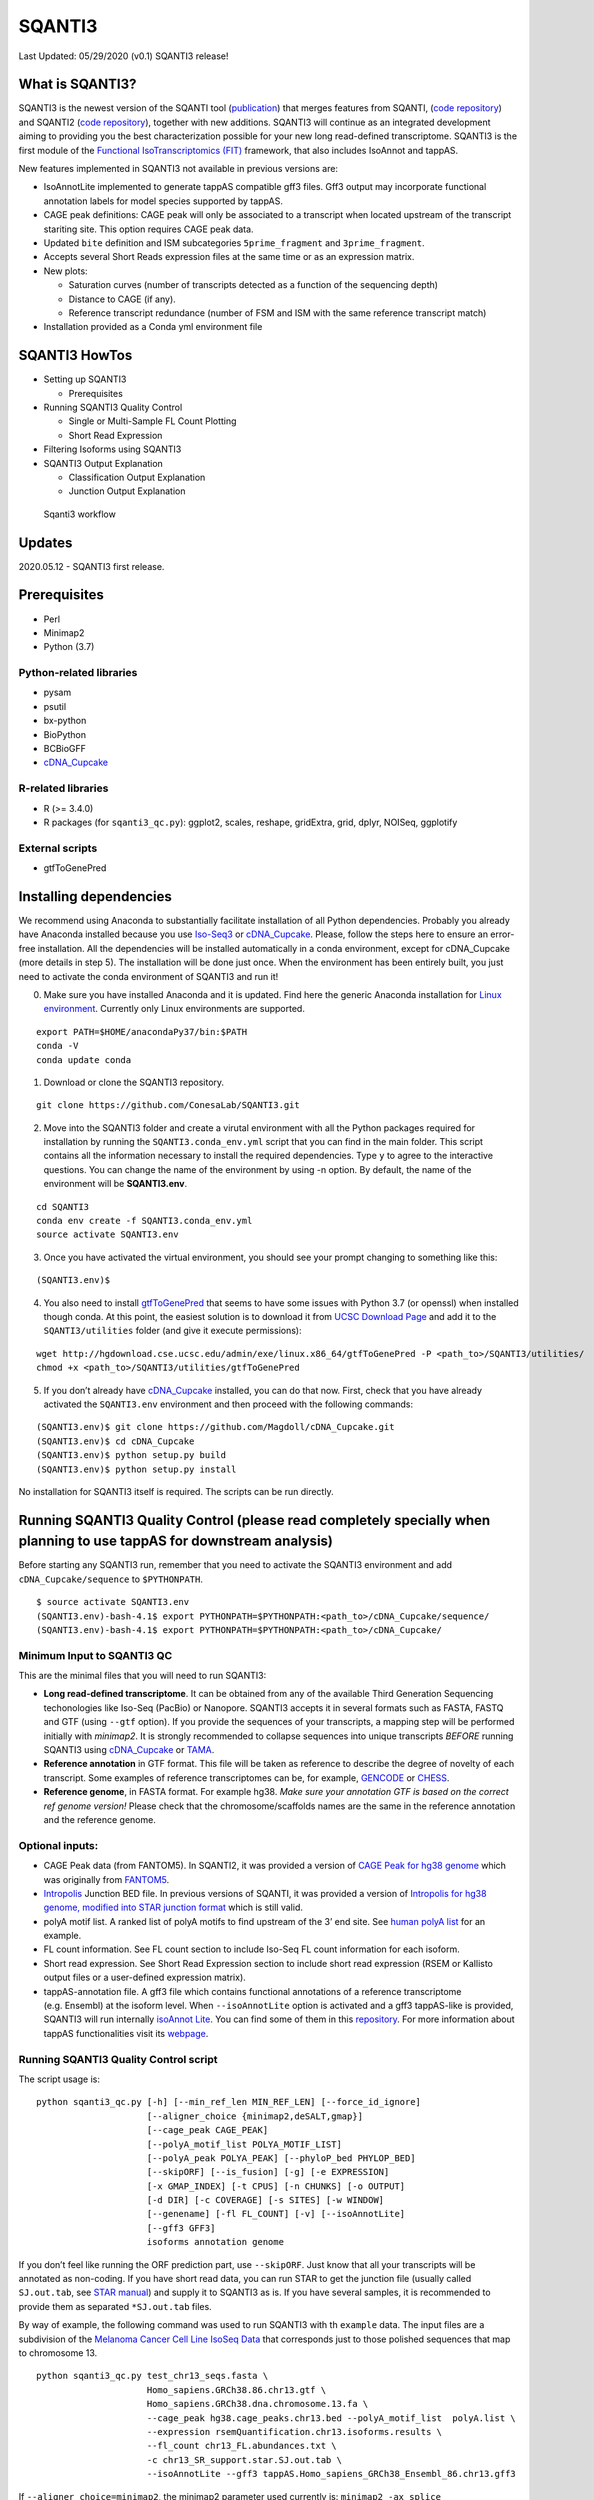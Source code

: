 SQANTI3
=======

Last Updated: 05/29/2020 (v0.1) SQANTI3 release!

What is SQANTI3?
----------------

SQANTI3 is the newest version of the SQANTI tool
(`publication <https://www.ncbi.nlm.nih.gov/pmc/articles/PMC5848618/>`__)
that merges features from SQANTI, (`code
repository <https://github.com/ConesaLab/SQANTI>`__) and SQANTI2 (`code
repository <https://github.com/Magdoll/SQANTI2>`__), together with new
additions. SQANTI3 will continue as an integrated development aiming to
providing you the best characterization possible for your new long
read-defined transcriptome. SQANTI3 is the first module of the
`Functional IsoTranscriptomics (FIT) <https://tappas.org/>`__ framework,
that also includes IsoAnnot and tappAS.

New features implemented in SQANTI3 not available in previous versions
are:

-  IsoAnnotLite implemented to generate tappAS compatible gff3 files.
   Gff3 output may incorporate functional annotation labels for model
   species supported by tappAS.
-  CAGE peak definitions: CAGE peak will only be associated to a
   transcript when located upstream of the transcript stariting site.
   This option requires CAGE peak data.
-  Updated ``bite`` definition and ISM subcategories ``5prime_fragment``
   and ``3prime_fragment``.
-  Accepts several Short Reads expression files at the same time or as
   an expression matrix.
-  New plots:

   -  Saturation curves (number of transcripts detected as a function of
      the sequencing depth)
   -  Distance to CAGE (if any).
   -  Reference transcript redundance (number of FSM and ISM with the
      same reference transcript match)

-  Installation provided as a Conda yml environment file

SQANTI3 HowTos
--------------

-  Setting up SQANTI3

   -   Prerequisites

-  Running SQANTI3 Quality Control

   -  Single or Multi-Sample FL Count Plotting
   -  Short Read Expression

-  Filtering Isoforms using SQANTI3
-  SQANTI3 Output Explanation

   -  Classification Output Explanation
   -  Junction Output Explanation

.. figure:: https://github.com/FJPardoPalacios/public_figures/blob/master/SQ3_qc.png
   :alt: Sqanti3 workflow

   Sqanti3 workflow

Updates
-------

2020.05.12 - SQANTI3 first release.

Prerequisites
-------------

-  Perl
-  Minimap2
-  Python (3.7)

Python-related libraries
~~~~~~~~~~~~~~~~~~~~~~~~

-  pysam
-  psutil
-  bx-python
-  BioPython
-  BCBioGFF
-  `cDNA_Cupcake <https://github.com/Magdoll/cDNA_Cupcake/wiki/Cupcake-ToFU:-supporting-scripts-for-Iso-Seq-after-clustering-step#install>`__

R-related libraries
~~~~~~~~~~~~~~~~~~~

-  R (>= 3.4.0)
-  R packages (for ``sqanti3_qc.py``): ggplot2, scales, reshape,
   gridExtra, grid, dplyr, NOISeq, ggplotify

External scripts
~~~~~~~~~~~~~~~~

-  gtfToGenePred

Installing dependencies
-----------------------

We recommend using Anaconda to substantially facilitate installation of
all Python dependencies. Probably you already have Anaconda installed
because you use
`Iso-Seq3 <https://github.com/PacificBiosciences/IsoSeq_SA3nUP/wiki/Tutorial:-Installing-and-Running-Iso-Seq-3-using-Conda>`__
or
`cDNA_Cupcake <https://github.com/Magdoll/cDNA_Cupcake/wiki/Cupcake-ToFU:-supporting-scripts-for-Iso-Seq-after-clustering-step>`__.
Please, follow the steps here to ensure an error-free installation. All
the dependencies will be installed automatically in a conda environment,
except for cDNA_Cupcake (more details in step 5). The installation will
be done just once. When the environment has been entirely built, you
just need to activate the conda environment of SQANTI3 and run it!

(0) Make sure you have installed Anaconda and it is updated. Find here
    the generic Anaconda installation for `Linux
    environment <http://docs.continuum.io/anaconda/install/#linux-install>`__.
    Currently only Linux environments are supported.

::

   export PATH=$HOME/anacondaPy37/bin:$PATH
   conda -V
   conda update conda

(1) Download or clone the SQANTI3 repository.

::

    git clone https://github.com/ConesaLab/SQANTI3.git

(2) Move into the SQANTI3 folder and create a virutal environment with
    all the Python packages required for installation by running the
    ``SQANTI3.conda_env.yml`` script that you can find in the main
    folder. This script contains all the information necessary to
    install the required dependencies. Type ``y`` to agree to the
    interactive questions. You can change the name of the environment by
    using -n option. By default, the name of the environment will be
    **SQANTI3.env**.

::

   cd SQANTI3
   conda env create -f SQANTI3.conda_env.yml
   source activate SQANTI3.env

(3) Once you have activated the virtual environment, you should see your
    prompt changing to something like this:

::

   (SQANTI3.env)$

(4) You also need to install
    `gtfToGenePred <https://bioconda.github.io/recipes/ucsc-gtftogenepred/README.html>`__
    that seems to have some issues with Python 3.7 (or openssl) when
    installed though conda. At this point, the easiest solution is to
    download it from `UCSC Download
    Page <http://hgdownload.cse.ucsc.edu/admin/exe/linux.x86_64/>`__ and
    add it to the ``SQANTI3/utilities`` folder (and give it execute
    permissions):

::

   wget http://hgdownload.cse.ucsc.edu/admin/exe/linux.x86_64/gtfToGenePred -P <path_to>/SQANTI3/utilities/
   chmod +x <path_to>/SQANTI3/utilities/gtfToGenePred 

(5) If you don’t already have
    `cDNA_Cupcake <https://github.com/Magdoll/cDNA_Cupcake/wiki/Cupcake-ToFU:-supporting-scripts-for-Iso-Seq-after-clustering-step#install>`__
    installed, you can do that now. First, check that you have already
    activated the ``SQANTI3.env`` environment and then proceed with the
    following commands:

::

   (SQANTI3.env)$ git clone https://github.com/Magdoll/cDNA_Cupcake.git
   (SQANTI3.env)$ cd cDNA_Cupcake
   (SQANTI3.env)$ python setup.py build
   (SQANTI3.env)$ python setup.py install

No installation for SQANTI3 itself is required. The scripts can be run
directly.

Running SQANTI3 Quality Control (please read completely specially when planning to use tappAS for downstream analysis)
----------------------------------------------------------------------------------------------------------------------

Before starting any SQANTI3 run, remember that you need to activate the
SQANTI3 environment and add ``cDNA_Cupcake/sequence`` to
``$PYTHONPATH``.

::

   $ source activate SQANTI3.env
   (SQANTI3.env)-bash-4.1$ export PYTHONPATH=$PYTHONPATH:<path_to>/cDNA_Cupcake/sequence/
   (SQANTI3.env)-bash-4.1$ export PYTHONPATH=$PYTHONPATH:<path_to>/cDNA_Cupcake/

Minimum Input to SQANTI3 QC
~~~~~~~~~~~~~~~~~~~~~~~~~~~

This are the minimal files that you will need to run SQANTI3:

-  **Long read-defined transcriptome**. It can be obtained from any of
   the available Third Generation Sequencing techonologies like Iso-Seq
   (PacBio) or Nanopore. SQANTI3 accepts it in several formats such as
   FASTA, FASTQ and GTF (using ``--gtf`` option). If you provide the
   sequences of your transcripts, a mapping step will be performed
   initially with *minimap2*. It is strongly recommended to collapse
   sequences into unique transcripts *BEFORE* running SQANTI3 using
   `cDNA_Cupcake <https://github.com/Magdoll/cDNA_Cupcake/wiki/Cupcake-ToFU:-supporting-scripts-for-Iso-Seq-after-clustering-step#collapse>`__
   or `TAMA <https://github.com/GenomeRIK/tama/wiki>`__.

-  **Reference annotation** in GTF format. This file will be taken as
   reference to describe the degree of novelty of each transcript. Some
   examples of reference transcriptomes can be, for example,
   `GENCODE <https://www.gencodegenes.org/releases/current.html>`__ or
   `CHESS <http://ccb.jhu.edu/chess/>`__.

-  **Reference genome**, in FASTA format. For example hg38. *Make sure
   your annotation GTF is based on the correct ref genome version!*
   Please check that the chromosome/scaffolds names are the same in the
   reference annotation and the reference genome.

Optional inputs:
~~~~~~~~~~~~~~~~

-  CAGE Peak data (from FANTOM5). In SQANTI2, it was provided a version
   of `CAGE Peak for hg38
   genome <https://github.com/Magdoll/images_public/blob/master/SQANTI2_support_data/hg38.cage_peak_phase1and2combined_coord.bed.gz>`__
   which was originally from
   `FANTOM5 <http://fantom.gsc.riken.jp/5/datafiles/latest/extra/CAGE_peaks/>`__.

-  `Intropolis <https://github.com/nellore/intropolis/blob/master/README.md>`__
   Junction BED file. In previous versions of SQANTI, it was provided a
   version of `Intropolis for hg38 genome, modified into STAR junction
   format <https://github.com/Magdoll/images_public/tree/master/SQANTI2_support_data>`__
   which is still valid.

-  polyA motif list. A ranked list of polyA motifs to find upstream of
   the 3’ end site. See `human polyA
   list <https://raw.githubusercontent.com/Magdoll/images_public/master/SQANTI2_support_data/human.polyA.list.txt>`__
   for an example.

-  FL count information. See FL count section to include Iso-Seq FL
   count information for each isoform.

-  Short read expression. See Short Read Expression section to include
   short read expression (RSEM or Kallisto output files or a
   user-defined expression matrix).

-  tappAS-annotation file. A gff3 file which contains functional
   annotations of a reference transcriptome (e.g. Ensembl) at the
   isoform level. When ``--isoAnnotLite`` option is activated and a gff3
   tappAS-like is provided, SQANTI3 will run internally `isoAnnot
   Lite <https://isoannot.tappas.org/isoannot-lite/>`__. You can find
   some of them in this
   `repository <http://app.tappas.org/resources/downloads/gffs/>`__. For
   more information about tappAS functionalities visit its
   `webpage <https://app.tappas.org/>`__.

Running SQANTI3 Quality Control script
~~~~~~~~~~~~~~~~~~~~~~~~~~~~~~~~~~~~~~

The script usage is:

::

   python sqanti3_qc.py [-h] [--min_ref_len MIN_REF_LEN] [--force_id_ignore]
                        [--aligner_choice {minimap2,deSALT,gmap}]
                        [--cage_peak CAGE_PEAK]
                        [--polyA_motif_list POLYA_MOTIF_LIST]
                        [--polyA_peak POLYA_PEAK] [--phyloP_bed PHYLOP_BED]
                        [--skipORF] [--is_fusion] [-g] [-e EXPRESSION]
                        [-x GMAP_INDEX] [-t CPUS] [-n CHUNKS] [-o OUTPUT]
                        [-d DIR] [-c COVERAGE] [-s SITES] [-w WINDOW]
                        [--genename] [-fl FL_COUNT] [-v] [--isoAnnotLite]
                        [--gff3 GFF3]
                        isoforms annotation genome

If you don’t feel like running the ORF prediction part, use
``--skipORF``. Just know that all your transcripts will be annotated as
non-coding. If you have short read data, you can run STAR to get the
junction file (usually called ``SJ.out.tab``, see `STAR
manual <https://github.com/alexdobin/STAR/blob/master/doc/STARmanual.pdf>`__)
and supply it to SQANTI3 as is. If you have several samples, it is
recommended to provide them as separated ``*SJ.out.tab`` files.

By way of example, the following command was used to run SQANTI3 with th
``example`` data. The input files are a subdivision of the `Melanoma
Cancer Cell Line IsoSeq
Data <https://github.com/PacificBiosciences/DevNet/wiki/Melanoma--Cancer-Cell-Line-Iso-Seq-Data>`__
that corresponds just to those polished sequences that map to chromosome
13.

::

   python sqanti3_qc.py test_chr13_seqs.fasta \
                        Homo_sapiens.GRCh38.86.chr13.gtf \
                        Homo_sapiens.GRCh38.dna.chromosome.13.fa \
                        --cage_peak hg38.cage_peaks.chr13.bed --polyA_motif_list  polyA.list \
                        --expression rsemQuantification.chr13.isoforms.results \
                        --fl_count chr13_FL.abundances.txt \
                        -c chr13_SR_support.star.SJ.out.tab \
                        --isoAnnotLite --gff3 tappAS.Homo_sapiens_GRCh38_Ensembl_86.chr13.gff3
                        

If ``--aligner_choice=minimap2``, the minimap2 parameter used currently
is: ``minimap2 -ax splice --secondary=no -C5 -O6,24 -B4 -uf``.

If ``--aligner_choice=deSALT``, the deSALT parameter used currently is:
``deSALT aln -x ccs``.

If ``--aligner_choice=gmap``, the GMAP parameter used currently is:
``gmap --cross-species -n 1 --max-intronlength-middle=2000000 --max-intronlength-ends=2000000 -L 3000000 -f samse -z sense_force``
. Remember to build the GMAP index of the genome previously and provide
its path through ``-x`` option.

There are two options related to parallelization. The first is ``-t``
(``--cpus``) that designates the number of CPUs used by the aliger. If
your input is GTF (using ``--gtf`` option), the ``-t`` option has no
effect. The second is ``-n`` (``--chunks``) that chunks the input (GTF
or fasta) into chunks and run SQANTI3 in parallel before combining them.
Note that if you have ``-t 30 -n 10``, then each chunk gets (30/10=3)
CPUs.

SQANTI3 Quality Control Output
~~~~~~~~~~~~~~~~~~~~~~~~~~~~~~

You can look at the
`example_out <https://github.com/ConesaLab/SQANTI3/tree/master/example/example_out>`__
subfolder for a sample output. The PDF file shows all the figures drawn
using R script
`SQANTI3_report.R <https://github.com/ConesaLab/SQANTI3/blob/tree/master/utilities/SQANTI3_report.R>`__,
taking the ``melanoma_chr13_classification.txt`` and
``melanoma_chr13_junctions.txt`` of the same folder as input. If you
know R well, you are free to modify the R script to add new figures! We
will be constantly adding new figures as well, so check out the updates
section

Detailed explanation of ``_classification.txt`` and ``_junctions.txt``
below.

Single or Multi-Sample FL Count Plotting
~~~~~~~~~~~~~~~~~~~~~~~~~~~~~~~~~~~~~~~~

``sqanti3_qc.py`` supports single or multi-sample FL counts from PacBio
Iso-Seq pipeline. There are three acceptable formats.

Single Sample FL Count
^^^^^^^^^^^^^^^^^^^^^^

A single sample FL Count file is automatically produced by the Iso-Seq
With Mapping pipeline in
`SMRTLink/SMRTAnalysis <https://www.pacb.com/products-and-services/analytical-software/>`__
with the following format:

::

   #
   # -----------------
   # Field explanation
   # -----------------
   # count_fl: Number of associated FL reads
   # norm_fl: count_fl / total number of FL reads, mapped or unmapped
   # Total Number of FL reads: 1065
   #
   pbid    count_fl        norm_fl
   PB.1.1  2       1.8779e-03
   PB.1.2  6       5.6338e-03
   PB.1.3  3       2.8169e-03
   PB.2.1  3       2.8169e-03
   PB.3.1  2       1.8779e-03
   PB.4.1  8       7.5117e-03

Multi Sample Chained FL Count
^^^^^^^^^^^^^^^^^^^^^^^^^^^^^

A multi-sample FL Count file produced by the
`chain_samples.py <https://github.com/Magdoll/cDNA_Cupcake/wiki/Cupcake-ToFU:-supporting-scripts-for-Iso-Seq-after-clustering-step#chain>`__
script in Cupcake will have the following format:

========= ======= =======
superPBID sample1 sample2
========= ======= =======
PB.1.2    3       NA
PB.2.1    2       NA
PB.3.1    2       2
PB.3.2    5       3
PB.3.3    5       2
========= ======= =======

This is a tab-delimited file.

Multi Sample Demux FL Count
^^^^^^^^^^^^^^^^^^^^^^^^^^^

A multi-sample Demux FL Count file produced by the
`demux_isoseq_with_genome.py <https://github.com/Magdoll/cDNA_Cupcake/wiki/Tutorial:-Demultiplexing-SMRT-Link-Iso-Seq-Jobs>`__
script in Cupcake will have the following format:

::

   id,sample1,sample2
   PB.1.1,3,10
   PB.1.2,0,11
   PB.1.3,4,4

This is a comma-delimited file.

SQANTI3 output of FL Count information
^^^^^^^^^^^^^^^^^^^^^^^^^^^^^^^^^^^^^^

For each sample provided through the ``--fl_count`` option,
``sqanti3_qc.py`` will create a column in the ``_classification.txt``
output file that is ``FL.<sample>``. Note that this is the raw FL count
provided. The sum of all the FL reads accross the samples associated to
one transcript will be recorded in th ``FL`` column of the
``_classification.txt`` output file.

When plotted, the script
`SQANTI3_report.R <ConesaLab/SQANTI3/blob/tree/master/utilities/SQANTI3_report.R>`__
will convert the FL counts to TPM using the formula:

::

                              raw FL count for PB.X.Y in sample1
   FL_TPM(PB.X.Y,sample1) = ------------------------------------- x 10^6
                                  total FL count in sample1

Two additional columns, ``FL_TPM.<sample>`` and
``FL_TPM.<sample>_log10`` will be added and output to a new
classification file with the suffix ``_classification_TPM.txt``. Please,
do not mix up ``_classification_TPM.txt`` and ``_classification.txt``
files. The one used in subsequent scripts (filtering, future isoAnnot,
etc.) will be the ``_classification.txt`` one.

Short Read Expression
~~~~~~~~~~~~~~~~~~~~~

Use ``--expression`` to optionally provide short read expression data.
Two formats are supported if you input one file per sample. In any case,
you can provide several expression data files as a chain of
comma-separated paths or by providing a directory were ONLY expression
data is present. If more than one file is provided, ``iso_exp`` column
will represent the average expression value accross all the files.

There is also the possibility of using as input an expression matrix, as
a tab-separated file, in which each transcript will be a row and each
sample/replicate a column. Transcript idientifiers must be the same than
the ones described in the *Long read-defined transcriptome* used as
input and the name for that column must be ``ID``. The rest of the
column names in the header should be the sample/replicate identifier.

Kallisto Expression Input
^^^^^^^^^^^^^^^^^^^^^^^^^

Kallisto expression files have the format:

::

   target_id   length  eff_length  est_counts  tpm
   PB.1.1  1730    1447.8  0   0
   PB.1.3  1958    1675.8  0   0
   PB.2.1  213 54.454  0   0
   PB.2.2  352 126.515 0   0
   PB.3.1  153 40.3918 0   0
   PB.4.1  1660    1377.8  0   0
   PB.5.1  2767    2484.8  0   0

RSEM Expression Input
^^^^^^^^^^^^^^^^^^^^^

RSEM expression files have the format:

::

   transcript_id   gene_id length  effective_length        expected_count  TPM     FPKM    IsoPct  posterior_mean_count    posterior_standard
   _deviation_of_count     pme_TPM pme_FPKM        IsoPct_from_pme_TPM     TPM_ci_lower_bound      TPM_ci_upper_bound      FPKM_ci_lower_boun
   d       FPKM_ci_upper_bound
   PB.1.1  PB.1    1516    1369.11 8.00    0.05    0.22    100.00  8.00    0.00    0.06    0.25    100.00  0.0233365       0.0984532       0.
   0981584 0.413561
   PB.10.1 PB.10   1101    954.11  0.00    0.00    0.00    0.00    0.00    0.00    0.01    0.04    100.00  4.80946e-08     0.0283585       2.
   01809e-07       0.11905
   PB.100.1        PB.100  979     832.11  0.00    0.00    0.00    0.00    6.62    6.60    0.08    0.35    4.00    3.51054e-06     0.241555 1.47313e-05      1.01397
   PB.100.2        PB.100  226     81.11   20.18   2.26    9.47    100.00  16.84   5.20    1.99    8.36    96.00   0.559201        3.45703 2.
   34572   14.5141

Filtering Isoforms using SQANTI3 output and a pre-defined rules
~~~~~~~~~~~~~~~~~~~~~~~~~~~~~~~~~~~~~~~~~~~~~~~~~~~~~~~~~~~~~~~

I’ve made a lightweight filtering script based on SQANTI3 output that
filters for two things: (a) intra-priming and (b) short read junction
support.

The script usage is:

::

   usage: sqanti3_RulesFilter.py [-h] [--sam SAM] [--faa FAA] [-a INTRAPRIMING]
                                 [-r RUNALENGTH] [-m MAX_DIST_TO_KNOWN_END]
                                 [-c MIN_COV] [--filter_mono_exonic] [--skipGTF]
                                 [--skipFaFq] [--skipJunction] [-v]
                                 sqanti_class isoforms gtf_file

   sqanti3_RulesFilter.py: error: the following arguments are required: sqanti_class, isoforms, gtf_file

   python sqanti3_RulesFilter.py [classification] [fasta] [sam] [gtf]
            [-a INTRAPRIMING] [-c MIN_COV] [-m MAX_DIST_TO_KNOWN_END]

where ``-a`` determines the fraction of genomic ’A’s above which the
isoform will be filtered. The default is ``-a 0.6``. ``-r`` is another
option for looking at genomic ’A’s that looks at the immediate run-A
length. The default is ``-r 6``.

``-m`` sets the maximum distance to an annotated 3’ end (the
``diff_to_gene_TTS`` field in classification output) to offset the
intrapriming rule.

``-c`` is the filter for the minimum short read junction support
(looking at the ``min_cov`` field in ``_classification.txt``), and can
only be used if you have short read data.

For example:

::

   python sqanti3_RulesFilter.py test_classification.txt \
                            test.renamed_corrected.fasta \
                            test.gtf

The current filtering rules are as follow:

-  If a transcript is FSM, then it is kept unless the 3’ end is
   unreliable (intrapriming).
-  If a transcript is not FSM, then it is kept only if all of below are
   true:

   -  

      (1) 3’ end is reliable.

   -  

      (2) does not have a junction that is labeled as RTSwitching.

   -  

      (3) all junctions are either canonical or has short read coverage
          above ``-c`` threshold.

SQANTI3 Output Explanation
~~~~~~~~~~~~~~~~~~~~~~~~~~

SQANTI/SQANTI2/SQANTI3 categorize each isoform by finding the best
matching reference transcript in the following order:

-  FSM (*Full Splice Match*): meaning the reference and query isoform
   have the same number of exons and each internal junction agree. The
   exact 5’ start and 3’ end can differ by any amount.

-  ISM (*Incomplete Splice Match*): the query isoform has fewer 5’ exons
   than the reference, but each internal junction agree. The exact 5’
   start and 3’ end can differ by any amount.

-  NIC (*Novel In Catalog*): the query isoform does not have a FSM or
   ISM match, but is using a combination of known donor/acceptor sites.

-  NNC (*Novel Not in Catalog*): the query isoform does not have a FSM
   or ISM match, and has at least one donor or acceptor site that is not
   annotated.

-  *Antisense*: the query isoform does not have overlap a same-strand
   reference gene but is anti-sense to an annotated gene.

-  *Genic Intron*: the query isoform is completely contained within an
   annotated intron.

-  *Genic Genomic*: the query isoform overlaps with introns and exons.

-  *Intergenic*: the query isoform is in the intergenic region.

.. figure:: https://github.com/FJPardoPalacios/public_figures/blob/master/figuras_class_SQ3.png
   :alt: sqanti_explain

   sqanti_explain

Some of the classifications have further subtypes (the ``subtype``)
field in SQANTI3 classification output. They are explained below.

.. figure:: https://github.com/FJPardoPalacios/public_figures/blob/master/figure_ism_subcat_SQ3.png
   :alt: ISM_subtype

   ISM_subtype

Novel isoforms are subtyped based on whether they use a combination of
known junctions (junctions are pairs of , sites), a combination of known
splice sites (the individual donor and acceptor sites are known, but at
least combination is novel), or at least one splice site (donor or
acceptor) is novel.

.. figure:: https://github.com/FJPardoPalacios/public_figures/blob/master/figure_nic_nnc_subcat_SQ3.png
   :alt: NIC_subtype

   NIC_subtype

Classification Output Explanation
^^^^^^^^^^^^^^^^^^^^^^^^^^^^^^^^^

The output ``_classification.txt`` has the following fields:

1.  ``isoform``: the isoform ID. Usually in ``PB.X.Y`` format.
2.  ``chrom``: chromosome.
3.  ``strand``: strand.
4.  ``length``: isoform length.
5.  ``exons``: number of exons.
6.  ``structural_category``: one of the categories [“full-splice_match”,
    “incomplete-splice_match”, “novel_in_catalog”,
    “novel_not_in_catalog”, “genic”, “antisense”, “fusion”,
    “intergenic”, “genic_intron”]
7.  ``associated_gene``: the reference gene name.
8.  ``associated_transcript``: the reference transcript name.
9.  ``ref_length``: reference transcript length.
10. ``ref_exons``: reference transcript number of exons.
11. ``diff_to_TSS``: distance of query isoform 5’ start to reference
    transcript start end. Negative value means query starts downstream
    of reference.
12. ``diff_to_TTS``: distance of query isoform 3’ end to reference
    annotated end site. Negative value means query ends upstream of
    reference.
13. ``diff_to_gene_TSS``: distance of query isoform 5’ start to the
    closest start end of *any* transcripts of the matching gene. This
    field is different from ``diff_to_TSS`` since it’s looking at all
    annotated starts of a gene. Negative value means query starts
    downstream of reference.
14. ``diff_to_gene_TTS``: distance of query isoform 3’ end to the
    closest end of *any* transcripts of the matching gene. Negative
    value means query ends upstream of reference.
15. ``subcategory``: additional splicing categorization, separated by
    semi-colons. Categories include: ``mono-exon``, ``multi-exon``.
    Intron rentention is marked with ``intron_retention``.
16. ``RTS_stage``: TRUE if one of the junctions could be a RT switching
    artifact.
17. ``all_canonical``: TRUE if all junctions have canonical splice
    sites.
18. ``min_sample_cov``: sample with minimum coverage.
19. ``min_cov``: minimum junction coverage based on short read STAR
    junction output file. NA if no short read given.
20. ``min_cov_pos``: the junction that had the fewest coverage. NA if no
    short read data given.
21. ``sd_cov``: standard deviation of junction coverage counts from
    short read data. NA if no short read data given.
22. ``FL`` or ``FL.<sample>``: FL count associated with this isoform per
    sample if ``--fl_count`` is provided, otherwise NA.
23. ``n_indels``: total number of indels based on alignment.
24. ``n_indels_junc``: number of junctions in this isoform that have
    alignment indels near the junction site (indicating potentially
    unreliable junctions).
25. ``bite``: TRUE if contains at least one “bite” positive SJ.
26. ``iso_exp``: short read expression for this isoform if
    ``--expression`` is provided, otherwise NA.
27. ``gene_exp``: short read expression for the gene associated with
    this isoform (summing over all isoforms) if ``--expression`` is
    provided, otherwise NA.
28. ``ratio_exp``: ratio of ``iso_exp`` to ``gene_exp`` if
    ``--expression`` is provided, otherwise NA.
29. ``FSM_class``: ignore this field for now.
30. ``ORF_length``: predicted ORF length.
31. ``CDS_length``: predicted CDS length.
32. ``CDS_start``: CDS start.
33. ``CDS_end``: CDS end.
34. ``CDS_genomic_start``: genomic coordinate of the CDS start. If on -
    strand, this coord will be greater than the end.
35. ``CDS_genomic_end``: genomic coordinate of the CDS end. If on -
    strand, this coord will be smaller than the start.
36. ``predicted_NMD``: TRUE if there’s a predicted ORF and CDS ends
    before the last junction; FALSE if otherwise. NA if non-coding.
37. ``perc_A_downstreamTTS``: percent of genomic “A”s in the downstream
    20 bp window. If this number if high (say > 0.8), the 3’ end site of
    this isoform is probably not reliable.
38. ``seq_A_downstream_TTS``: sequence of the downstream 20 bp window.
39. ``dist_peak``: distance to closest TSS based on CAGE Peak data.
    Negative means upstream of TSS and positive means downstream of TSS.
    Strand-specific. SQANTI3 only searches for nearby CAGE Peaks within
    10000 bp of the PacBio transcript start site. Will be ``NA`` if none
    are found within 10000 bp.
40. ``within_peak``: TRUE if the PacBio transcript start site is within
    a CAGE Peak.
41. ``polyA_motif``: if ``--polyA_motif_list`` is given, shows the top
    ranking polyA motif found within 50 bp upstream of end.
42. ``polyA_dist``: if ``--polyA_motif_list`` is given, shows the
    location of the last base of the hexamer. Position 0 is the putative
    poly(A) site. This distance is hence always negative because it is
    upstream.

Junction Output Explanation
~~~~~~~~~~~~~~~~~~~~~~~~~~~

THe ``.junctions.txt`` file shows every junction for every PB isoform.
NOTE because of this the *same* junction might appear multiple times if
they are shared by multiple PB isoforms.

1.  ``isoform``: Isoform ID.
2.  ``junction_number``: The i-th junction of the isoform.
3.  ``chrom``: Chromosome.
4.  ``strand``: Strand.
5.  ``genomic_start_coord``: Start of the junction (1-based), note that
    if on - strand, this would be the junction acceptor site instead.
6.  ``genomic_end_coord``: End of the junction (1-based), note that if
    on - strand, this would be the junction donor site instead.
7.  ``transcript_coord``: Currently not implemented. Ignore.
8.  ``junction_category``: ``known`` if the (donor-acceptor) combination
    is annotated in the GTF file, ``novel`` otherwise. Note that it is
    possible to have a ``novel`` junction even though both the donor and
    acceptor site are known, since the combination might be novel.
9.  ``start_site_category``: ``known`` if the junction start site is
    annotated. If on - strand, this is actually the donor site.
10. ``end_site_category``: ``known`` if the junction end site is
    annotated. If on - strand, this is actually the acceptor site.
11. ``diff_to_Ref_start_site``: distance to closest annotated junction
    start site. If on - strand, this is actually the donor site.
12. ``diff_to_Ref_end_site``: distance to closest annotated junction end
    site. If on - strand, this is actually the acceptor site.
13. ``bite_junction``: Applies only to novel splice junctions. If the
    novel intron partially overlaps annotated exons the bite value is
    TRUE, otherwise it is FALSE.
14. ``splice_site``: Splice motif.
15. ``RTS_junction``: TRUE if junction is predicted to a template
    switching artifact.
16. ``indel_near_junct``: TRUE if there is alignment indel error near
    the junction site, indicating potential junction incorrectness.
17. ``sample_with_cov``: If ``--coverage`` (short read junction coverage
    info) is provided, shows the number of samples (cov files) that have
    short read that support this junction.
18. ``total_coverage``: Total number of short read support from all
    samples that cover this junction.
